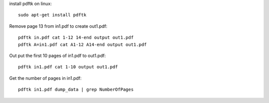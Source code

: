 install pdftk on linux::

    sudo apt-get install pdftk

Remove page 13 from in1.pdf to create out1.pdf::

    pdftk in.pdf cat 1-12 14-end output out1.pdf
    pdftk A=in1.pdf cat A1-12 A14-end output out1.pdf

Out put the first 10 pages of in1.pdf to out1.pdf::

    pdftk in1.pdf cat 1-10 output out1.pdf

Get the number of pages in in1.pdf::

    pdftk in1.pdf dump_data | grep NumberOfPages